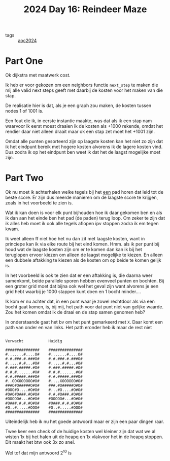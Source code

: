 :PROPERTIES:
:ID:       35b46482-e59a-4ea0-915b-b90ffe20d2e7
:END:
#+title: 2024 Day 16: Reindeer Maze
#+filetags: :python:
- tags :: [[id:212a04da-2f2f-42a8-aac3-6cc62a805688][aoc2024]]

* Part One

Ok dijkstra met maatwerk cost.

Ik heb er voor gekozen om een neighbors functie ~next_step~ te maken die mij alle
valid next steps geeft met daarbij de kosten voor het maken van die stap.

De realisatie hier is dat, als je een graph zou maken, de kosten tussen nodes 1 of 1001 is.

Een fout die ik, in eerste instantie maakte, was dat als ik een stap nam
waarvoor ik eerst moest draaien ik de kosten als +1000 rekende, omdat het
rendier daar niet alleen draait maar ok een stap zet moet het +1001 zijn.

Omdat alle punten gesorteerd zijn op laagste kosten kan het niet zo zijn dat ik
het eindpunt bereik met hogere kosten alvorens ik de lagere kosten vind. Dus
zodra ik op het eindpunt ben weet ik dat het de laagst mogelijke moet zijn.

* Part Two

Ok nu moet ik achterhalen welke tegels bij het _een_ pad horen dat leid tot de beste score.
Er zijn dus meerde manieren om de laagste score te krijgen, zoals in het voorbeeld te zien is.

Wat ik kan doen is voor elk punt bijhouden hoe ik daar gekomen ben en als ik dan
aan het einde ben het pad (de paden) terug loop.  Om zeker te zijn dat ik alles
heb moet ik ook alle tegels aflopen ipv stoppen zodra ik em tegen kwam.

Ik weet alleen ff niet hoe het nu dan zit met laagste kosten, want in princiepe kan ik via elke route bij het eind komen.
Hmm. als ik per punt bij houd wat de laagste kosten zijn om er te komen dan kan ik bij het teruglopen ervoor kiezen om alleen de laagst mogelijke te kiezen. En alleen een dubbele aftakking te kiezen als de kosten om op beide te komen gelijk is.

In het voorbeeld is ook te zien dat er een aftakking is, die daarna weer
samenkomt, beide parallele sporen hebben evenveel punten en bochten. Bij een
groter grid moet dat bijna ook wel het geval zijn want alvorens je een grid hebt
waarbij je 1000 stappen kunt doen en 1 bocht minder....



Ik kom er nu achter dat, in een punt waar je zowel rechtdoor als via een bocht
gaat komen, is, bij mij, het path voor dat punt niet van gelijke waarde. Zou het
komen omdat ik de draai en de stap samen genomen heb?

In onderstaande gaat het bv om het punt gemarkeerd met ~X~.
Daar komt een path van onder en van links. Het path eronder heb ik maar de rest niet


#+begin_src

Verwacht           Huidig

###############    ###############
#.......#....O#    #.......#....O#
#.#.###.#.###O#    #.#.###.#.###O#
#.....#.#...#O#    #.....#.#...#O#
#.###.#####.#O#    #.###.#####.#O#
#.#.#.......#O#    #.#.#.......#O#
#.#.#####.###O#    #.#.#####.###O#
#..OOXOOOOOO#O#    #....XOOOOOO#O#
###O#O#####O#O#    ###.#O#####O#O#
#OOO#O....#O#O#    #...#O....#O#O#
#O#O#O###.#O#O#    #.#.#O###.#O#O#
#OOOOO#...#O#O#    #OOOOO#...#O#O#
#O###.#.#.#O#O#    #O###.#.#.#O#O#
#O..#.....#OOO#    #O..#.....#OOO#
###############    ###############
#+end_src


Uiteindelijk heb ik nu het goede antwoord maar er zijn een paar dingen raar.

Twee keer een check of de huidige kosten wel kleiner zijn dat wat we al wisten
1x bij het halen uit de heapq en 1x vlakvoor het in de heapq stoppen. Dit maakt
het btw ook 3x zo snel.

Wel tof dat mijn antwoord 2^10 is
